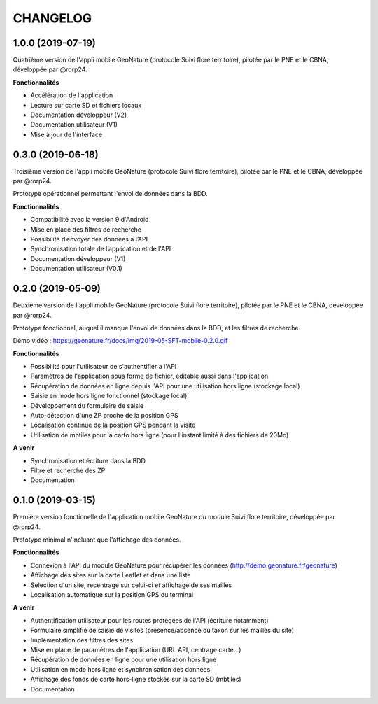 =========
CHANGELOG
=========

1.0.0 (2019-07-19)
------------------

Quatrième version de l'appli mobile GeoNature (protocole Suivi flore territoire), pilotée par le PNE et le CBNA, développée par @rorp24. 

**Fonctionnalités**

* Accélération de l'application
* Lecture sur carte SD et fichiers locaux
* Documentation développeur (V2)
* Documentation utilisateur (V1)
* Mise à jour de l'interface

0.3.0 (2019-06-18)
------------------

Troisième version de l'appli mobile GeoNature (protocole Suivi flore territoire), pilotée par le PNE et le CBNA, développée par @rorp24. 

Prototype opérationnel permettant l'envoi de données dans la BDD.

**Fonctionnalités**

* Compatibilité avec la version 9 d'Android
* Mise en place des filtres de recherche
* Possibilité d’envoyer des données à l’API
* Synchronisation totale de l’application et de l'API
* Documentation développeur (V1)
* Documentation utilisateur (V0.1)

0.2.0 (2019-05-09)
------------------

Deuxième version de l'appli mobile GeoNature (protocole Suivi flore territoire), pilotée par le PNE et le CBNA, développée par @rorp24. 

Prototype fonctionnel, auquel il manque l'envoi de données dans la BDD, et les filtres de recherche.

Démo vidéo : https://geonature.fr/docs/img/2019-05-SFT-mobile-0.2.0.gif

.. image :: img/screenshots-0-2-0.png

**Fonctionnalités**

* Possibilité pour l'utilisateur de s'authentifier à l'API 
* Paramètres de l'application sous forme de fichier, éditable aussi dans l'application
* Récupération de données en ligne depuis l'API pour une utilisation hors ligne (stockage local)
* Saisie en mode hors ligne fonctionnel (stockage local)
* Développement du formulaire de saisie
* Auto-détection d'une ZP proche de la position GPS
* Localisation continue de la position GPS pendant la visite
* Utilisation de mbtiles pour la carto hors ligne (pour l'instant limité à des fichiers de 20Mo)

**A venir**

* Synchronisation et écriture dans la BDD
* Filtre et recherche des ZP
* Documentation

0.1.0 (2019-03-15)
------------------

Première version fonctionelle de l'application mobile GeoNature du module Suivi flore territoire, développée par @rorp24.

Prototype minimal n'incluant que l'affichage des données.

.. image :: img/screenshots-0-1-0.jpg

**Fonctionnalités**

* Connexion à l'API du module GeoNature pour récupérer les données (http://demo.geonature.fr/geonature)
* Affichage des sites sur la carte Leaflet et dans une liste
* Selection d'un site, recentrage sur celui-ci et affichage de ses mailles
* Localisation automatique sur la position GPS du terminal

**A venir**

* Authentification utilisateur pour les routes protégées de l'API (écriture notamment)
* Formulaire simplifié de saisie de visites (présence/absence du taxon sur les mailles du site)
* Implémentation des filtres des sites
* Mise en place de paramètres de l'application (URL API, centrage carte...)
* Récupération de données en ligne pour une utilisation hors ligne
* Utilisation en mode hors ligne et synchronisation des données
* Affichage des fonds de carte hors-ligne stockés sur la carte SD (mbtiles)
* Documentation
